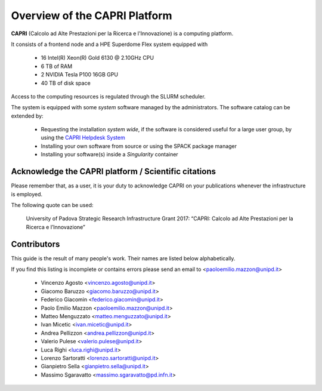 Overview of the CAPRI Platform
==============================

.. _overview:

**CAPRI** (Calcolo ad Alte Prestazioni per la Ricerca e l'Innovazione) is a computing platform.

It consists of a frontend node and a HPE Superdome Flex system equipped with

  * 16 Intel(R) Xeon(R) Gold 6130 @ 2.10GHz CPU
  * 6 TB of RAM
  * 2 NVIDIA Tesla P100 16GB GPU
  * 40 TB of disk space

Access to the computing resources is regulated through the SLURM scheduler.

The system is equipped with some *system* software managed by the administrators. The software 
catalog can be extended by:

  * Requesting the installation *system wide*, if the software is considered useful for a large
    user group, by using the `CAPRI Helpdesk System <https://capri.dei.unipd.it/helpdesk/>`_ 
  * Installing your own software from source or using the SPACK package manager
  * Installing your software(s) inside a *Singularity* container

Acknowledge the CAPRI platform / Scientific citations
-----------------------------------------------------

Please remember that, as a user, it is your duty to acknowledge CAPRI 
on your publications whenever the infrastructure is employed.

The following quote can be used:

  University of Padova Strategic Research Infrastructure Grant 2017:
  “CAPRI: Calcolo ad Alte Prestazioni per la Ricerca e l’Innovazione”


Contributors
------------

.. _contributors:

This guide is the result of many people's work. Their names are listed below alphabetically.

If you find this listing is incomplete or contains errors  please send an email to <paoloemilio.mazzon@unipd.it>

  * Vincenzo Agosto <vincenzo.agosto@unipd.it>
  * Giacomo Baruzzo <giacomo.baruzzo@unipd.it>
  * Federico Giacomin <federico.giacomin@unipd.it>
  * Paolo Emilio Mazzon <paoloemilio.mazzon@unipd.it>
  * Matteo Menguzzato <matteo.menguzzato@unipd.it>
  * Ivan Micetic <ivan.micetic@unipd.it>
  * Andrea Pellizzon <andrea.pellizzon@unipd.it>
  * Valerio Pulese <valerio.pulese@unipd.it>
  * Luca Righi <luca.righi@unipd.it>
  * Lorenzo Sartoratti <lorenzo.sartoratti@unipd.it>
  * Gianpietro Sella <gianpietro.sella@unipd.it>
  * Massimo Sgaravatto <massimo.sgaravatto@pd.infn.it>
